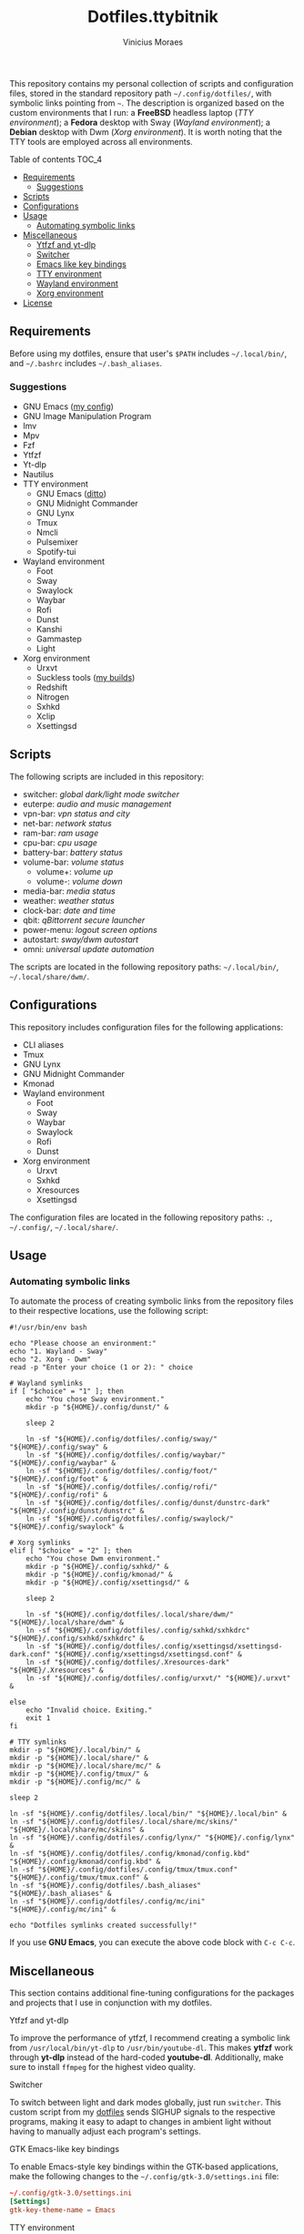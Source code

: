 #+TITLE: Dotfiles.ttybitnik
#+AUTHOR: Vinicius Moraes
#+EMAIL: vinicius.moraes@eternodevir.com
#+OPTIONS:   num:nil

This repository contains my personal collection of scripts and configuration files, stored in the standard repository path =~/.config/dotfiles/=, with symbolic links pointing from =~=. The description is organized based on the custom environments that I run: a *FreeBSD* headless laptop (/TTY environment/); a *Fedora* desktop with Sway (/Wayland environment/); a *Debian* desktop with Dwm (/Xorg environment/). It is worth noting that the TTY tools are employed across all environments.

**** Table of contents                                             :TOC_4:
  - [[#requirements][Requirements]]
    - [[#suggestions][Suggestions]]
  - [[#scripts][Scripts]]
  - [[#configurations][Configurations]]
  - [[#usage][Usage]]
    - [[#automating-symbolic-links][Automating symbolic links]]
  - [[#miscellaneous][Miscellaneous]]
      - [[#ytfzf-and-yt-dlp][Ytfzf and yt-dlp]]
      - [[#switcher][Switcher]]
      - [[#emacs-like-key-bindings][Emacs like key bindings]]
      - [[#tty-environment][TTY environment]]
      - [[#wayland-environment][Wayland environment]]
      - [[#xorg-environment][Xorg environment]]
  - [[#license][License]]

** Requirements

Before using my dotfiles, ensure that user's =$PATH= includes =~/.local/bin/=, and =~/.bashrc= includes =~/.bash_aliases=.

*** Suggestions

+ GNU Emacs ([[https://github.com/ttybitnik/emacs][my config]])
+ GNU Image Manipulation Program
+ Imv
+ Mpv
+ Fzf
+ Ytfzf
+ Yt-dlp
+ Nautilus
+ TTY environment
  + GNU Emacs ([[https://github.com/ttybitnik/emacs][ditto]])
  + GNU Midnight Commander
  + GNU Lynx
  + Tmux
  + Nmcli
  + Pulsemixer
  + Spotify-tui
+ Wayland environment
  + Foot
  + Sway
  + Swaylock
  + Waybar
  + Rofi
  + Dunst
  + Kanshi
  + Gammastep
  + Light
+ Xorg environment
  + Urxvt
  + Suckless tools ([[https://github.com/ttybitnik/suckless][my builds]])
  + Redshift
  + Nitrogen
  + Sxhkd
  + Xclip
  + Xsettingsd

** Scripts

The following scripts are included in this repository:

- switcher: /global dark/light mode switcher/
- euterpe: /audio and music management/
- vpn-bar: /vpn status and city/
- net-bar: /network status/
- ram-bar: /ram usage/
- cpu-bar: /cpu usage/
- battery-bar: /battery status/
- volume-bar: /volume status/
  - volume+: /volume up/
  - volume-: /volume down/
- media-bar: /media status/
- weather: /weather status/
- clock-bar: /date and time/
- qbit: /qBittorrent secure launcher/
- power-menu: /logout screen options/
- autostart: /sway/dwm autostart/
- omni: /universal update automation/

The scripts are located in the following repository paths: =~/.local/bin/=, =~/.local/share/dwm/=.

** Configurations

This repository includes configuration files for the following applications:

- CLI aliases
- Tmux
- GNU Lynx
- GNU Midnight Commander
- Kmonad
- Wayland environment
  - Foot
  - Sway
  - Waybar
  - Swaylock
  - Rofi
  - Dunst
- Xorg environment
  - Urxvt
  - Sxhkd
  - Xresources
  - Xsettingsd

The configuration files are located in the following repository paths: =.=, =~/.config/=, =~/.local/share/=.

** Usage
*** Automating symbolic links

To automate the process of creating symbolic links from the repository files to their respective locations, use the following script:

#+begin_src shell
  #!/usr/bin/env bash

  echo "Please choose an environment:"
  echo "1. Wayland - Sway"
  echo "2. Xorg - Dwm"
  read -p "Enter your choice (1 or 2): " choice

  # Wayland symlinks
  if [ "$choice" = "1" ]; then
      echo "You chose Sway environment."
      mkdir -p "${HOME}/.config/dunst/" &

      sleep 2

      ln -sf "${HOME}/.config/dotfiles/.config/sway/" "${HOME}/.config/sway" &
      ln -sf "${HOME}/.config/dotfiles/.config/waybar/" "${HOME}/.config/waybar" &
      ln -sf "${HOME}/.config/dotfiles/.config/foot/" "${HOME}/.config/foot" &
      ln -sf "${HOME}/.config/dotfiles/.config/rofi/" "${HOME}/.config/rofi" &
      ln -sf "${HOME}/.config/dotfiles/.config/dunst/dunstrc-dark" "${HOME}/.config/dunst/dunstrc" &
      ln -sf "${HOME}/.config/dotfiles/.config/swaylock/" "${HOME}/.config/swaylock" &
    
  # Xorg symlinks
  elif [ "$choice" = "2" ]; then
      echo "You chose Dwm environment."
      mkdir -p "${HOME}/.config/sxhkd/" &
      mkdir -p "${HOME}/.config/kmonad/" &
      mkdir -p "${HOME}/.config/xsettingsd/" &

      sleep 2

      ln -sf "${HOME}/.config/dotfiles/.local/share/dwm/" "${HOME}/.local/share/dwm" &
      ln -sf "${HOME}/.config/dotfiles/.config/sxhkd/sxhkdrc" "${HOME}/.config/sxhkd/sxhkdrc" &
      ln -sf "${HOME}/.config/dotfiles/.config/xsettingsd/xsettingsd-dark.conf" "${HOME}/.config/xsettingsd/xsettingsd.conf" &
      ln -sf "${HOME}/.config/dotfiles/.Xresources-dark" "${HOME}/.Xresources" &
      ln -sf "${HOME}/.config/dotfiles/.config/urxvt/" "${HOME}/.urxvt" &

  else
      echo "Invalid choice. Exiting."
      exit 1
  fi

  # TTY symlinks
  mkdir -p "${HOME}/.local/bin/" &
  mkdir -p "${HOME}/.local/share/" &
  mkdir -p "${HOME}/.local/share/mc/" &
  mkdir -p "${HOME}/.config/tmux/" &
  mkdir -p "${HOME}/.config/mc/" &

  sleep 2

  ln -sf "${HOME}/.config/dotfiles/.local/bin/" "${HOME}/.local/bin" &
  ln -sf "${HOME}/.config/dotfiles/.local/share/mc/skins/" "${HOME}/.local/share/mc/skins" &
  ln -sf "${HOME}/.config/dotfiles/.config/lynx/" "${HOME}/.config/lynx" &
  ln -sf "${HOME}/.config/dotfiles/.config/kmonad/config.kbd" "${HOME}/.config/kmonad/config.kbd" &
  ln -sf "${HOME}/.config/dotfiles/.config/tmux/tmux.conf" "${HOME}/.config/tmux/tmux.conf" &
  ln -sf "${HOME}/.config/dotfiles/.bash_aliases" "${HOME}/.bash_aliases" &
  ln -sf "${HOME}/.config/dotfiles/.config/mc/ini" "${HOME}/.config/mc/ini" &

  echo "Dotfiles symlinks created successfully!"
#+end_src

If you use *GNU Emacs*, you can execute the above code block with =C-c C-c=.

** Miscellaneous

This section contains additional fine-tuning configurations for the packages and projects that I use in conjunction with my dotfiles.

**** Ytfzf and yt-dlp

To improve the performance of ytfzf, I recommend creating a symbolic link from =/usr/local/bin/yt-dlp= to =/usr/bin/youtube-dl=. This makes *ytfzf* work through *yt-dlp* instead of the hard-coded *youtube-dl*. Additionally, make sure to install =ffmpeg= for the highest video quality.

**** Switcher

To switch between light and dark modes globally, just run =switcher=. This custom script from my [[https://github.com/w0lper/dotfiles][dotfiles]] sends SIGHUP signals to the respective programs, making it easy to adapt to changes in ambient light without having to manually adjust each program's settings.

**** GTK Emacs-like key bindings

To enable Emacs-style key bindings within the GTK-based applications, make the following changes to the =~/.config/gtk-3.0/settings.ini= file:

#+begin_src conf
~/.config/gtk-3.0/settings.ini
[Settings]
gtk-key-theme-name = Emacs
#+end_src

**** TTY environment

**** Wayland environment

***** Gammastep

To adjust the color temperature of the display based on the time of day, edit the location command in the =autostart= script.

**** Xorg environment

***** Mouse speed

To adjust the mouse speed in Xorg, create the file =/etc/X11/xorg.conf.d/50-mouse-acceleration.conf= with the following content:

#+begin_src conf
Section "InputClass"
	Identifier "My Mouse"
	Driver "libinput"
	MatchIsPointer "yes"
	Option "AccelProfile" "flat"
	Option "AccelSpeed" "0"
EndSection
#+end_src

After saving the file, restart Xorg.

***** Redshift

To adjust the color temperature of the display based on the time of day, edit the location command in the =autostart= script.

** License

This project is licensed under the GNU General Public License v3.0 (GPL-3.0), unless an exception is made explicit in context. The GPL is a copyleft license that guarantees the freedom to use, modify, and distribute software. It ensures that users have control over the software they use and promotes collaboration and sharing of knowledge. By requiring that derivative works of GPL-licensed software also be licensed under the GPL, the license ensures that the freedoms it provides are extended to future generations of users and developers.

See the =LICENSE= file for more information.
